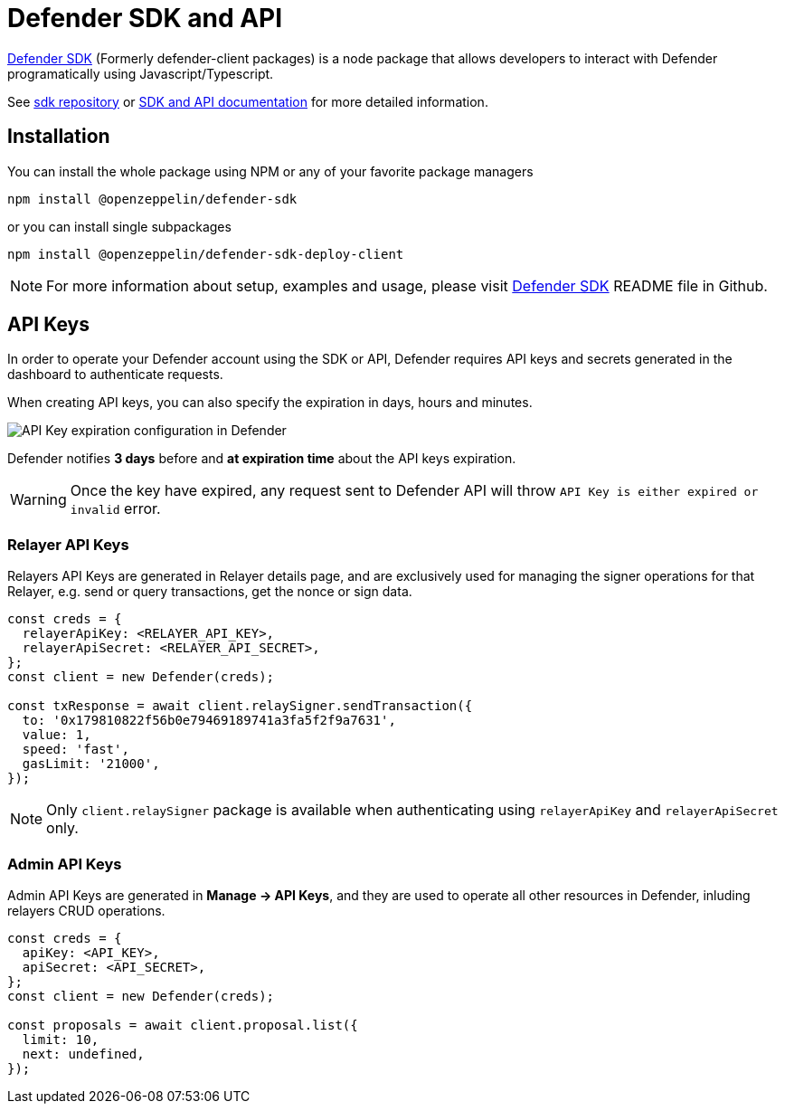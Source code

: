 = Defender SDK and API

https://www.npmjs.com/package/@openzeppelin/defender-sdk[Defender SDK, window=_blank] (Formerly defender-client packages) is a node package that allows developers to interact with Defender programatically using Javascript/Typescript.

See https://github.com/OpenZeppelin/defender-sdk[sdk repository, window=_blank] or https://www.api-docs.defender.openzeppelin.com/[SDK and API documentation, window=_blank] for more detailed information.

== Installation

You can install the whole package using NPM or any of your favorite package managers

```
npm install @openzeppelin/defender-sdk
```

or you can install single subpackages

```
npm install @openzeppelin/defender-sdk-deploy-client
```

NOTE: For more information about setup, examples and usage, please visit https://github.com/OpenZeppelin/defender-sdk[Defender SDK, window=_blank] README file in Github.


== API Keys

In order to operate your Defender account using the SDK or API, Defender requires API keys and secrets generated in the dashboard to authenticate requests. 

When creating API keys, you can also specify the expiration in days, hours and minutes.

image::api-key-expiration-config.png[API Key expiration configuration in Defender]

Defender notifies **3 days** before and **at expiration time** about the API keys expiration. 

WARNING: Once the key have expired, any request sent to Defender API will throw `API Key is either expired or invalid` error.

=== Relayer API Keys

Relayers API Keys are generated in Relayer details page, and are exclusively used for managing the signer operations for that Relayer, e.g. send or query transactions, get the nonce or sign data.

```js
const creds = {
  relayerApiKey: <RELAYER_API_KEY>,
  relayerApiSecret: <RELAYER_API_SECRET>,
};
const client = new Defender(creds);

const txResponse = await client.relaySigner.sendTransaction({
  to: '0x179810822f56b0e79469189741a3fa5f2f9a7631',
  value: 1,
  speed: 'fast',
  gasLimit: '21000',
});
```

NOTE: Only `client.relaySigner` package is available when authenticating using `relayerApiKey` and `relayerApiSecret` only.

=== Admin API Keys

Admin API Keys are generated in **Manage -> API Keys**, and they are used to operate all other resources in Defender, inluding relayers CRUD operations.
```js
const creds = {
  apiKey: <API_KEY>,
  apiSecret: <API_SECRET>,
};
const client = new Defender(creds);

const proposals = await client.proposal.list({
  limit: 10,
  next: undefined,
});
```

